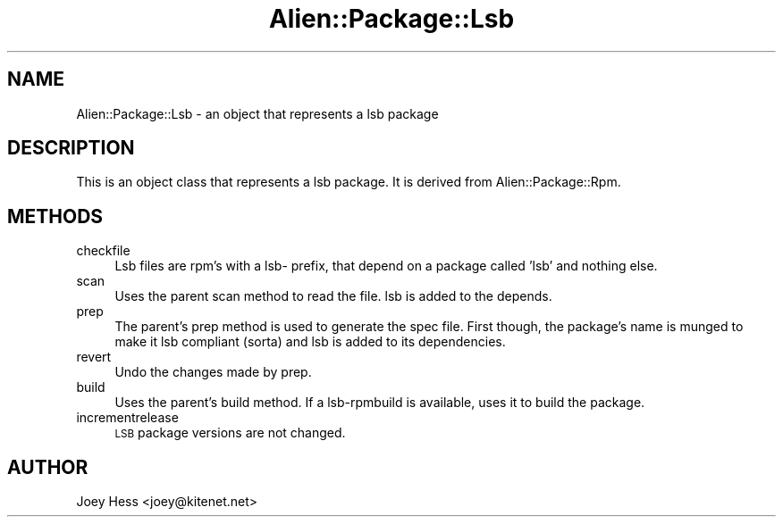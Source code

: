 .\" Automatically generated by Pod::Man 4.11 (Pod::Simple 3.35)
.\"
.\" Standard preamble:
.\" ========================================================================
.de Sp \" Vertical space (when we can't use .PP)
.if t .sp .5v
.if n .sp
..
.de Vb \" Begin verbatim text
.ft CW
.nf
.ne \\$1
..
.de Ve \" End verbatim text
.ft R
.fi
..
.\" Set up some character translations and predefined strings.  \*(-- will
.\" give an unbreakable dash, \*(PI will give pi, \*(L" will give a left
.\" double quote, and \*(R" will give a right double quote.  \*(C+ will
.\" give a nicer C++.  Capital omega is used to do unbreakable dashes and
.\" therefore won't be available.  \*(C` and \*(C' expand to `' in nroff,
.\" nothing in troff, for use with C<>.
.tr \(*W-
.ds C+ C\v'-.1v'\h'-1p'\s-2+\h'-1p'+\s0\v'.1v'\h'-1p'
.ie n \{\
.    ds -- \(*W-
.    ds PI pi
.    if (\n(.H=4u)&(1m=24u) .ds -- \(*W\h'-12u'\(*W\h'-12u'-\" diablo 10 pitch
.    if (\n(.H=4u)&(1m=20u) .ds -- \(*W\h'-12u'\(*W\h'-8u'-\"  diablo 12 pitch
.    ds L" ""
.    ds R" ""
.    ds C` ""
.    ds C' ""
'br\}
.el\{\
.    ds -- \|\(em\|
.    ds PI \(*p
.    ds L" ``
.    ds R" ''
.    ds C`
.    ds C'
'br\}
.\"
.\" Escape single quotes in literal strings from groff's Unicode transform.
.ie \n(.g .ds Aq \(aq
.el       .ds Aq '
.\"
.\" If the F register is >0, we'll generate index entries on stderr for
.\" titles (.TH), headers (.SH), subsections (.SS), items (.Ip), and index
.\" entries marked with X<> in POD.  Of course, you'll have to process the
.\" output yourself in some meaningful fashion.
.\"
.\" Avoid warning from groff about undefined register 'F'.
.de IX
..
.nr rF 0
.if \n(.g .if rF .nr rF 1
.if (\n(rF:(\n(.g==0)) \{\
.    if \nF \{\
.        de IX
.        tm Index:\\$1\t\\n%\t"\\$2"
..
.        if !\nF==2 \{\
.            nr % 0
.            nr F 2
.        \}
.    \}
.\}
.rr rF
.\" ========================================================================
.\"
.IX Title "Alien::Package::Lsb 3"
.TH Alien::Package::Lsb 3 "2014-07-02" "perl v5.26.3" "User Contributed Perl Documentation"
.\" For nroff, turn off justification.  Always turn off hyphenation; it makes
.\" way too many mistakes in technical documents.
.if n .ad l
.nh
.SH "NAME"
Alien::Package::Lsb \- an object that represents a lsb package
.SH "DESCRIPTION"
.IX Header "DESCRIPTION"
This is an object class that represents a lsb package. It is derived from
Alien::Package::Rpm.
.SH "METHODS"
.IX Header "METHODS"
.IP "checkfile" 4
.IX Item "checkfile"
Lsb files are rpm's with a lsb\- prefix, that depend on a package called 'lsb'
and nothing else.
.IP "scan" 4
.IX Item "scan"
Uses the parent scan method to read the file. lsb is added to the depends.
.IP "prep" 4
.IX Item "prep"
The parent's prep method is used to generate the spec file. First though,
the package's name is munged to make it lsb compliant (sorta) and lsb is added
to its dependencies.
.IP "revert" 4
.IX Item "revert"
Undo the changes made by prep.
.IP "build" 4
.IX Item "build"
Uses the parent's build method. If a lsb-rpmbuild is available, uses it to
build the package.
.IP "incrementrelease" 4
.IX Item "incrementrelease"
\&\s-1LSB\s0 package versions are not changed.
.SH "AUTHOR"
.IX Header "AUTHOR"
Joey Hess <joey@kitenet.net>
